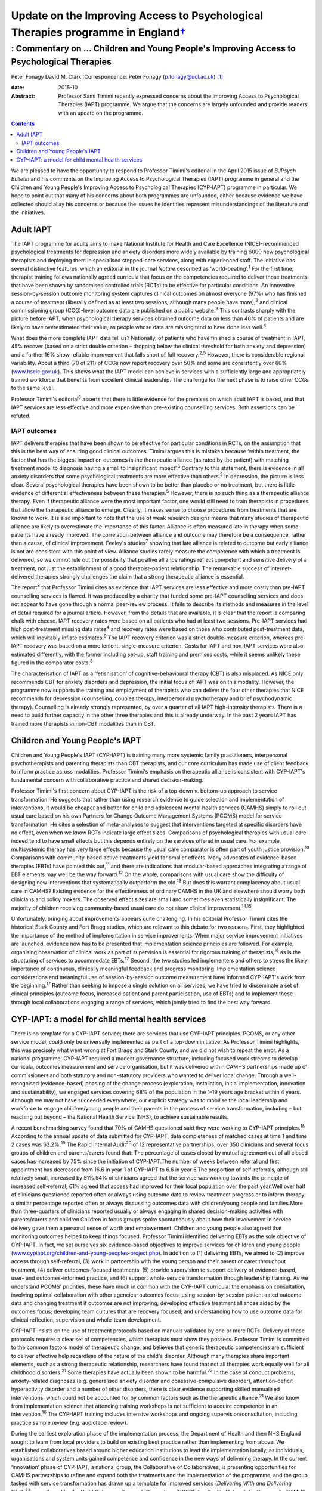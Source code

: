 ============================================================================================
Update on the Improving Access to Psychological Therapies programme in England\ `† <#fn1>`__
============================================================================================
-----------------------------------------------------------------------------------------
: Commentary on … Children and Young People's Improving Access to Psychological Therapies
-----------------------------------------------------------------------------------------



Peter Fonagy
David M. Clark
:Correspondence: Peter Fonagy (p.fonagy@ucl.ac.uk)  [1]_

:date: 2015-10

:Abstract:
   Professor Sami Timimi recently expressed concerns about the Improving
   Access to Psychological Therapies (IAPT) programme. We argue that the
   concerns are largely unfounded and provide readers with an update on
   the programme.


.. contents::
   :depth: 3
..

We are pleased to have the opportunity to respond to Professor Timimi's
editorial in the April 2015 issue of *BJPsych Bulletin* and his comments
on the Improving Access to Psychological Therapies (IAPT) programme in
general and the Children and Young People's Improving Access to
Psychological Therapies (CYP-IAPT) programme in particular. We hope to
point out that many of his concerns about both programmes are unfounded,
either because evidence we have collected should allay his concerns or
because the issues he identifies represent misunderstandings of the
literature and the initiatives.

.. _S1:

Adult IAPT
==========

The IAPT programme for adults aims to make National Institute for Health
and Care Excellence (NICE)-recommended psychological treatments for
depression and anxiety disorders more widely available by training 6000
new psychological therapists and deploying them in specialised
stepped-care services, along with experienced staff. The initiative has
several distinctive features, which an editorial in the journal *Nature*
described as ‘world-beating’.\ :sup:`1` For the first time, therapist
training follows nationally agreed curricula that focus on the
competencies required to deliver those treatments that have been shown
by randomised controlled trials (RCTs) to be effective for particular
conditions. An innovative session-by-session outcome monitoring system
captures clinical outcomes on almost everyone (97%) who has finished a
course of treatment (liberally defined as at least two sessions,
although many people have more),\ :sup:`2` and clinical commissioning
group (CCG)-level outcome data are published on a public
website.\ :sup:`3` This contrasts sharply with the picture before IAPT,
when psychological therapy services obtained outcome data on less than
40% of patients and are likely to have overestimated their value, as
people whose data are missing tend to have done less well.\ :sup:`4`

What does the more complete IAPT data tell us? Nationally, of patients
who have finished a course of treatment in IAPT, 45% recover (based on a
strict double criterion – dropping below the clinical threshold for both
anxiety and depression) and a further 16% show reliable improvement that
falls short of full recovery.\ :sup:`2,5` However, there is considerable
regional variability. About a third (70 of 211) of CCGs now report
recovery over 50% and some are consistently over 60%
(`www.hscic.gov.uk <www.hscic.gov.uk>`__). This shows what the IAPT
model can achieve in services with a sufficiently large and
appropriately trained workforce that benefits from excellent clinical
leadership. The challenge for the next phase is to raise other CCGs to
the same level.

Professor Timimi's editorial\ :sup:`6` asserts that there is little
evidence for the premises on which adult IAPT is based, and that IAPT
services are less effective and more expensive than pre-existing
counselling services. Both assertions can be refuted.

.. _S2:

IAPT outcomes
-------------

IAPT delivers therapies that have been shown to be effective for
particular conditions in RCTs, on the assumption that this is the best
way of ensuring good clinical outcomes. Timimi argues this is mistaken
because ‘within treatment, the factor that has the biggest impact on
outcomes is the therapeutic alliance (as rated by the patient) with
matching treatment model to diagnosis having a small to insignificant
impact’.\ :sup:`6` Contrary to this statement, there is evidence in all
anxiety disorders that some psychological treatments are more effective
than others.\ :sup:`5` In depression, the picture is less clear. Several
psychological therapies have been shown to be better than placebo or no
treatment, but there is little evidence of differential effectiveness
between these therapies.\ :sup:`5` However, there is no such thing as a
therapeutic alliance therapy. Even if therapeutic alliance were the most
important factor, one would still need to train therapists in procedures
that allow the therapeutic alliance to emerge. Clearly, it makes sense
to choose procedures from treatments that are known to work. It is also
important to note that the use of weak research designs means that many
studies of therapeutic alliance are likely to overestimate the
importance of this factor. Alliance is often measured late in therapy
when some patients have already improved. The correlation between
alliance and outcome may therefore be a consequence, rather than a
cause, of clinical improvement. Feeley's studies\ :sup:`7` showing that
late alliance is related to outcome but early alliance is not are
consistent with this point of view. Alliance studies rarely measure the
competence with which a treatment is delivered, so we cannot rule out
the possibility that positive alliance ratings reflect competent and
sensitive delivery of a treatment, not just the establishment of a good
therapist–patient relationship. The remarkable success of
internet-delivered therapies strongly challenges the claim that a strong
therapeutic alliance is essential.

The report\ :sup:`8` that Professor Timimi cites as evidence that IAPT
services are less effective and more costly than pre-IAPT counselling
services is flawed. It was produced by a charity that funded some
pre-IAPT counselling services and does not appear to have gone through a
normal peer-review process. It fails to describe its methods and
measures in the level of detail required for a journal article. However,
from the details that are available, it is clear that the report is
comparing chalk with cheese. IAPT recovery rates were based on all
patients who had at least two sessions. Pre-IAPT services had high
post-treatment missing data rates\ :sup:`4` and recovery rates were
based on those who contributed post-treatment data, which will
inevitably inflate estimates.\ :sup:`9` The IAPT recovery criterion was
a strict double-measure criterion, whereas pre-IAPT recovery was based
on a more lenient, single-measure criterion. Costs for IAPT and non-IAPT
services were also estimated differently, with the former including
set-up, staff training and premises costs, while it seems unlikely these
figured in the comparator costs.\ :sup:`8`

The characterisation of IAPT as a ‘fetishisation’ of
cognitive-behavioural therapy (CBT) is also misplaced. As NICE only
recommends CBT for anxiety disorders and depression, the initial focus
of IAPT was on this modality. However, the programme now supports the
training and employment of therapists who can deliver the four other
therapies that NICE recommends for depression (counselling, couples
therapy, interpersonal psychotherapy and brief psychodynamic therapy).
Counselling is already strongly represented, by over a quarter of all
IAPT high-intensity therapists. There is a need to build further
capacity in the other three therapies and this is already underway. In
the past 2 years IAPT has trained more therapists in non-CBT modalities
than in CBT.

.. _S3:

Children and Young People's IAPT
================================

Children and Young People's IAPT (CYP-IAPT) is training many more
systemic family practitioners, interpersonal psychotherapists and
parenting therapists than CBT therapists, and our core curriculum has
made use of client feedback to inform practice across modalities.
Professor Timimi's emphasis on therapeutic alliance is consistent with
CYP-IAPT's fundamental concern with collaborative practice and shared
decision-making.

Professor Timimi's first concern about CYP-IAPT is the risk of a
top-down *v*. bottom-up approach to service transformation. He suggests
that rather than using research evidence to guide selection and
implementation of interventions, it would be cheaper and better for
child and adolescent mental health services (CAMHS) simply to roll out
usual care based on his own Partners for Change Outcome Management
Systems (PCOMS) model for service transformation. He cites a selection
of meta-analyses to suggest that interventions targeted at specific
disorders have no effect, even when we know RCTs indicate large effect
sizes. Comparisons of psychological therapies with usual care indeed
tend to have small effects but this depends entirely on the services
offered in usual care. For example, multisystemic therapy has very large
effects because the usual care comparator is often part of youth justice
provision.\ :sup:`10` Comparisons with community-based active treatments
yield far smaller effects. Many advocates of evidence-based therapies
(EBTs) have pointed this out,\ :sup:`11` and there are indications that
modular-based approaches integrating a range of EBT elements may well be
the way forward.\ :sup:`12` On the whole, comparisons with usual care
show the difficulty of designing new interventions that systematically
outperform the old.\ :sup:`13` But does this warrant complacency about
usual care in CAMHS? Existing evidence for the effectiveness of ordinary
CAMHS in the UK and elsewhere should worry both clinicians and policy
makers. The observed effect sizes are small and sometimes even
statistically insignificant. The majority of children receiving
community-based usual care do not show clinical
improvement.\ :sup:`14,15`

Unfortunately, bringing about improvements appears quite challenging. In
his editorial Professor Timimi cites the historical Stark County and
Fort Bragg studies, which are relevant to this debate for two reasons.
First, they highlighted the importance of the method of implementation
in service improvements. When major service improvement initiatives are
launched, evidence now has to be presented that implementation science
principles are followed. For example, organising observation of clinical
work as part of supervision is essential for rigorous training of
therapists,\ :sup:`16` as is the structuring of services to accommodate
EBTs.\ :sup:`12` Second, the two studies led implementers and others to
stress the likely importance of continuous, clinically meaningful
feedback and progress monitoring. Implementation science considerations
and meaningful use of session-by-session outcome measurement have
informed CYP-IAPT's work from the beginning.\ :sup:`17` Rather than
seeking to impose a single solution on all services, we have tried to
disseminate a set of clinical principles (outcome focus, increased
patient and parent participation, use of EBTs) and to implement these
through local collaborations engaging a range of services, which jointly
tried to find the best way forward.

.. _S4:

CYP-IAPT: a model for child mental health services
==================================================

There is no template for a CYP-IAPT service; there are services that use
CYP-IAPT principles. PCOMS, or any other service model, could only be
universally implemented as part of a top-down initiative. As Professor
Timimi highlights, this was precisely what went wrong at Fort Bragg and
Stark County, and we did not wish to repeat the error. As a national
programme, CYP-IAPT required a modest governance structure, including
focused work streams to develop curricula, outcomes measurement and
service organisation, but it was delivered within CAMHS partnerships
made up of commissioners and both statutory and non-statutory providers
who wanted to deliver local change. Through a well-recognised
(evidence-based) phasing of the change process (exploration,
installation, initial implementation, innovation and sustainability), we
engaged services covering 68% of the population in the 1–19 years age
bracket within 4 years. Although we may not have succeeded everywhere,
our explicit strategy was to mobilise the local leadership and workforce
to engage children/young people and their parents in the process of
service transformation, including – but reaching out beyond – the
National Health Service (NHS), to achieve sustainable results.

A recent benchmarking survey found that 70% of CAMHS questioned said
they were working to CYP-IAPT principles.\ :sup:`18` According to the
annual update of data submitted for CYP-IAPT, data completeness of
matched cases at time 1 and time 2 cases was 63.2%.\ :sup:`19` The Rapid
Internal Audit\ :sup:`20` of 12 representative partnerships, over 350
clinicians and several focus groups of children and parents/carers found
that: The percentage of cases closed by mutual agreement out of all
closed cases has increased by 75% since the initiation of CYP-IAPT.The
number of weeks between referral and first appointment has decreased
from 16.6 in year 1 of CYP-IAPT to 6.6 in year 5.The proportion of
self-referrals, although still relatively small, increased by 51%.54% of
clinicians agreed that the service was working towards the principle of
increased self-referral; 61% agreed that access had improved for their
local population over the past year.Well over half of clinicians
questioned reported often or always using outcome data to review
treatment progress or to inform therapy; a similar percentage reported
often or always discussing outcomes data with children/young people and
families.More than three-quarters of clinicians reported usually or
always engaging in shared decision-making activities with parents/carers
and children.Children in focus groups spoke spontaneously about how
their involvement in service delivery gave them a personal sense of
worth and empowerment. Children and young people also agreed that
monitoring outcomes helped to keep things focused. Professor Timimi
identified delivering EBTs as the sole objective of CYP-IAPT. In fact,
we set ourselves six evidence-based objectives to improve services for
children and young people
(`www.cypiapt.org/children-and-young-peoples-project.php <www.cypiapt.org/children-and-young-peoples-project.php>`__).
In addition to (1) delivering EBTs, we aimed to (2) improve access
through self-referral, (3) work in partnership with the young person and
their parent or carer throughout treatment, (4) deliver outcomes-focused
treatments, (5) provide supervision to support delivery of
evidence-based, user- and outcomes-informed practice, and (6) support
whole-service transformation through leadership training. As we
understand PCOMS' priorities, these have much in common with the
CYP-IAPT curricula: the emphasis on consultation, involving optimal
collaboration with other agencies; outcomes focus, using
session-by-session patient-rated outcome data and changing treatment if
outcomes are not improving; developing effective treatment alliances
aided by the outcomes focus; developing team cultures that are recovery
focused; and understanding how to use outcome data for clinical
reflection, supervision and whole-team development.

CYP-IAPT insists on the use of treatment protocols based on manuals
validated by one or more RCTs. Delivery of these protocols requires a
clear set of competencies, which therapists must show they possess.
Professor Timimi is committed to the common factors model of therapeutic
change, and believes that generic therapeutic competencies are
sufficient to deliver effective help regardless of the nature of the
child's disorder. Although many therapies share important elements, such
as a strong therapeutic relationship, researchers have found that not
all therapies work equally well for all childhood disorders.\ :sup:`21`
Some therapies have actually been shown to be harmful.\ :sup:`22` In the
case of conduct problems, anxiety-related diagnoses (e.g. generalised
anxiety disorder and obsessive-compulsive disorder), attention-deficit
hyperactivity disorder and a number of other disorders, there is clear
evidence supporting skilled manualised interventions, which could not be
accounted for by common factors such as the therapeutic
alliance.\ :sup:`21` We also know from implementation science that
attending training workshops is not sufficient to acquire competence in
an intervention.\ :sup:`16` The CYP-IAPT training includes intensive
workshops and ongoing supervision/consultation, including practice
sample review (e.g. audiotape review).

During the earliest exploration phase of the implementation process, the
Department of Health and then NHS England sought to learn from local
providers to build on existing best practice rather than implementing
from above. We established collaboratives based around higher education
institutions to lead the implementation locally, as individuals,
organisations and system units gained competence and confidence in the
new ways of delivering therapy. In the current ‘innovation’ phase of
CYP-IAPT, a national group, the Collaborative of Collaboratives, is
presenting opportunities for CAMHS partnerships to refine and expand
both the treatments and the implementation of the programme, and the
group tasked with service transformation has drawn up a template for
improved services (*Delivering With and Delivering Well*),\ :sup:`23`
co-authored by the Child Outcomes Research Consortium (CORC), the
Quality Network for Community CAMHS (QNCC), the Choice and Partnership
Approach (CAPA) and Youth Access, young people and other voluntary
organisations, against which the quality of services can be judged.

Our current focus is the sustainability phase, which requires a national
system of quality assurance of training, performance and service
characteristics so that CAMHS partnerships can be held to account for
maintaining the system they have established. An Accreditation Council –
working in partnership with the Royal College of Psychiatrists, the
British Psychological Society, NHS England, Health Education England,
the QNCC, and the professional groups representing family therapists,
interpersonal psychotherapists and CBT therapists – has developed an
individual accreditation system for CYP-IAPT. These measures help
commissioners and providers ensure that children, young people and
parents receive the appropriate, evidence-based, outcomes-focused care
they deserve.

That these improvements have been possible against the background of the
most significant challenges across child mental health since the
establishment of child guidance clinics 60 years ago is a testament to
the incredible commitment to innovation of the CAMHS partnerships, their
clinicians, leaders, the children, young people and parents, as well as
the higher education institutions supporting their development. The high
profile of children and young people's mental health has been boosted by
the demonstration of effectiveness. We look forward to a brighter future
for CAMHS, characterised by improved accessibility, more participation,
an increased outcomes focus, greater transparency, and continued respect
of NICE guidance and evidence-based practice.

.. [1]
   **Peter Fonagy** OBE FMedSci FBA, National Clinical Advisor, CYP
   IAPT. **David M. Clark** CBE FBPs FMedSci, FBA, National Clinical and
   Informatics Advisor, Adult IAPT.

